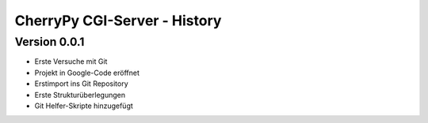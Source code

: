 #############################
CherryPy CGI-Server - History
#############################


=============
Version 0.0.1
=============

- Erste Versuche mit Git

- Projekt in Google-Code eröffnet

- Erstimport ins Git Repository

- Erste Strukturüberlegungen

- Git Helfer-Skripte hinzugefügt

